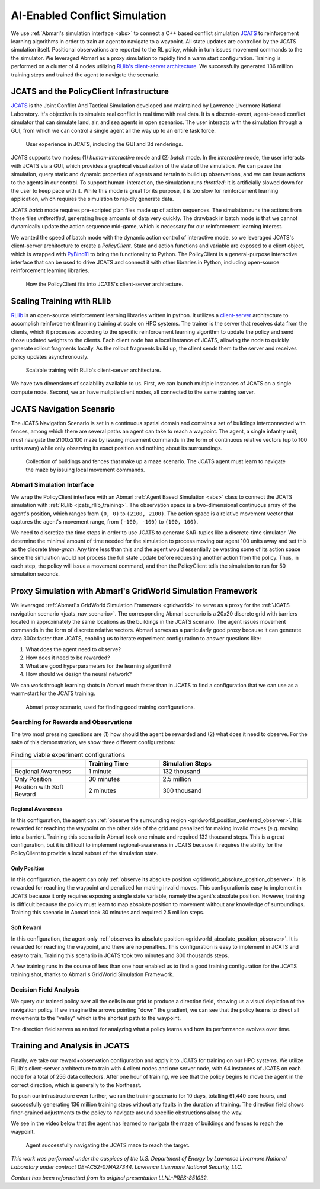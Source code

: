 .. Abmarl documentation highlights.


.. _jcats_nav:

AI-Enabled Conflict Simulation
==============================
.. include_after_this_label

We use :ref:`Abmarl's simulation interface <abs>` to connect a C++ based conflict
simulation `JCATS <https://computing.llnl.gov/projects/jcats>`_ to reinforcement
learning algorithms in order to train an agent to navigate to a waypoint. All state
updates are controlled by the JCATS simulation itself. Positional observations are
reported to the RL policy, which in turn issues movement commands to the the simulator.
We leveraged Abmarl as a proxy simulation to rapidly find a warm start configuration.
Training is performed on a cluster of 4 nodes utilizing
`RLlib's client-server architecture <https://docs.ray.io/en/latest/rllib/rllib-env.html#external-application-clients>`_.
We successfully generated 136 million training steps and trained the agent to navigate the scenario.

.. include_before_this_label


JCATS and the PolicyClient Infrastructure
-----------------------------------------

`JCATS <https://computing.llnl.gov/projects/jcats>`_ is the Joint Conflict And Tactical
Simulation developed and maintained by Lawrence Livermore National Laboratory. It's
objective is to simulate real conflict in real time with real data. It is a discrete-event,
agent-based conflict simulator that can simulate land, air, and sea agents in open
scenarios. The user interacts with the simulation through a GUI, from which we can
control a single agent all the way up to an entire task force.

.. figure:: ../.images/jcats_intro.png
   :alt: Images showing JCATS user experience.

   User experience in JCATS, including the GUI and 3d renderings.

JCATS supports two modes: (1) *human-interactive* mode and (2) *batch* mode. In the
*interactive* mode, the user interacts with JCATS via a GUI, which provides a graphical
visualization of the state of the simulation. We can pause the simulation, query
static and dynamic properties of agents and terrain to build up observations, and
we can issue actions to the agents in our control. To support human-interaction,
the simulation runs *throttled*: it is artificially slowed down for the user to
keep pace with it. While this mode is great for its purpose, it is too slow for
reinforcement learning application, which requires the simulation to rapidly generate
data.

JCATS *batch* mode requires pre-scripted plan files made up of action sequences.
The simulation runs the actions from those files *unthrottled*, generating huge
amounts of data very quickly. The drawback in batch mode is that we cannot dynamically
update the action sequence mid-game, which is necessary for our reinforcement learning
interest.

We wanted the speed of batch mode with the dynamic action control of interactive mode,
so we leveraged JCATS's client-server architecture to create a *PolicyClient*. State
and action functions and variable are exposed to a client object, which is wrapped
with `PyBind11 <https://github.com/pybind/pybind11>`_ to bring the functionality
to Python. The PolicyClient is a general-purpose interactive interface that can
be used to drive JCATS and connect it with other libraries in Python, including
open-source reinforcement learning libraries.

.. figure:: ../.images/jcats_policy_client_diagram.png
   :width: 100 %
   :alt: Diagram showing JCATS client-server architecture and the PolicyClient's place in it.

   How the PolicyClient fits into JCATS's client-server architecture.


.. _jcats_rllib_training:

Scaling Training with RLlib
---------------------------

`RLlib <https://docs.ray.io/en/latest/rllib/index.html>`_ is an open-source reinforcement
learning libraries written in python. It utilizes a
`client-server <https://docs.ray.io/en/latest/rllib/rllib-env.html#external-agents-and-applications>`_
architecture to accomplish reinforcement learning training at scale on HPC systems.
The trainer is the server that receives data from the clients, which it processes
according to the specific reinforcement learning algorithm to update the policy
and send those updated weights to the clients. Each client node has a local instance
of JCATS, allowing the node to quickly generate rollout fragments locally. As the
rollout fragments build up, the client sends them to the server and receives policy
updates asynchronously.

.. figure:: ../.images/jcats_rllib_diagram.png
   :width: 100 %
   :alt: Diagram showing RLlib client-server architecture for training at scale.

   Scalable training with RLlib's client-server architecture.

We have two dimensions of scalability available to us. First, we can launch multiple
instances of JCATS on a single compute node. Second, we an have muliptle client
nodes, all connected to the same training server.


.. _jcats_nav_scenario:

JCATS Navigation Scenario
-------------------------

The JCATS Navigation Scenario is set in a continuous spatial domain
and contains a set of buildings interconnected with fences, among which there are
several paths an agent can take to reach a waypoint. The agent, a single infantry
unit, must navigate the 2100x2100 maze by issuing movement commands in the form
of continuous relative vectors (up to 100 units away) while only observing its exact
position and nothing about its surroundings.

.. figure:: ../.images/jcats_maze_scenario.png
   :width: 70 %
   :alt: Image showing the maze that the JCATS agent must navigate.

   Collection of buildings and fences that make up a maze scenario. The JCATS agent
   must learn to navigate the maze by issuing local movement commands.


Abmarl Simulation Interface
```````````````````````````

We wrap the PolicyClient interface with an Abmarl :ref:`Agent Based Simulation <abs>`
class to connect the JCATS simulation with :ref:`RLlib <jcats_rllib_training>`.
The observation space is a two-dimensional continuous array of the agent's position,
which ranges from ``(0, 0)`` to ``(2100, 2100)``. The action space is a relative
movement vector that captures the agent's movement range, from ``(-100, -100)``
to ``(100, 100)``.

We need to discretize the time steps in order to use JCATS to generate SAR-tuples
like a discrete-time simulator. We determine the minimal amount of time needed for
the simulation to process moving our agent 100 units away and set this as the discrete
*time-gram*. Any time less than this and the agent would essentially be wasting
some of its action space since the simulation would not process the full state update
before requesting another action from the policy. Thus, in each step, the policy
will issue a movement command, and then the PolicyClient tells the simulation to
run for 50 simulation seconds.


Proxy Simulation with Abmarl's GridWorld Simulation Framework
-------------------------------------------------------------

We leveraged :ref:`Abmarl's GridWorld Simulation Framework <gridworld>` to serve
as a proxy for the :ref:`JCATS navigation scenario <jcats_nav_scenario>`. The corresponding
Abmarl scenario is a 20x20 discrete grid with barriers located in approximately
the same locations as the buildings in the JCATS scenario. The agent issues movement
commands in the form of discrete relative vectors. Abmarl serves as a particularly
good proxy because it can generate data 300x faster than JCATS, enabling us to iterate
experiment configuration to answer questions like:

1. What does the agent need to observe?
2. How does it need to be rewarded?
3. What are good hyperparameters for the learning algorithm?
4. How should we design the neural network?

We can work through learning shots in Abmarl much faster than in JCATS to find a
configuration that we can use as a warm-start for the JCATS training.

.. figure:: ../.images/jcats_abmarl_proxy_scenario.png
   :width: 70 %
   :alt: Image showing the maze that the JCATS agent must navigate.

   Abmarl proxy scenario, used for finding good training configurations.


Searching for Rewards and Observations
``````````````````````````````````````

The two most pressing questions are (1) how should the agent be rewarded and (2)
what does it need to observe. For the sake of this demonstration, we show three
different configurations:

.. list-table:: Finding viable experiment configurations
   :widths: 25 25 50
   :header-rows: 1

   * - 
     - Training Time
     - Simulation Steps
   * - Regional Awareness
     - 1 minute
     - 132 thousand
   * - Only Position
     - 30 minutes
     - 2.5 million
   * - Position with Soft Reward
     - 2 minutes
     - 300 thousand

Regional Awareness
~~~~~~~~~~~~~~~~~~

In this configuration, the agent can
:ref:`observe the surrounding region <gridworld_position_centered_observer>`. It
is rewarded for reaching the waypoint on the other side of the grid and penalized
for making invalid moves (e.g. moving into a barrier). Training this scenario in
Abmarl took one minute and required 132 thousand steps. This is a great configuration,
but it is difficult to implement regional-awareness in JCATS because it requires
the ability for the PolicyClient to provide a local subset of the simulation state.

Only Position
~~~~~~~~~~~~~

In this configuration, the agent can only
:ref:`observe its absolute position <gridworld_absolute_position_observer>`. It
is rewarded for reaching the waypoint and penalized for making invalid moves. This
configuration is easy to implement in JCATS because it only requires exposing a
single state variable, namely the agent's absolute position. However, training is
difficult because the policy must learn to map absolute position to movement without
any knowledge of surroundings. Training this scenario in Abmarl took 30 minutes
and required 2.5 million steps.


Soft Reward
~~~~~~~~~~~

In this configuration, the agent only
:ref:`observes its absolute position <gridworld_absolute_position_observer>`. It
is rewarded for reaching the waypoint, and there are no penalties. This configuration
is easy to implement in JCATS and easy to train. Training this scenario in JCATS
took two minutes and 300 thousands steps.

A few training runs in the course of less than one hour enabled us to find a good
training configuration for the JCATS training shot, thanks to Abmarl's GridWorld
Simulation Framework.


Decision Field Analysis
```````````````````````

We query our trained policy over all the cells in our grid to produce a direction
field, showing us a visual depiction of the navigation policy. If we imagine the
arrows pointing "down" the gradient, we can see that the policy learns to direct
all movements to the "valley" which is the shortest path to the waypoint.

.. image:: ../.images/jcats_abmarl_maze_solve.*
   :width: 48 %
   :alt: Animation showing the agent navigating to the waypoint.
.. image:: ../.images/jcats_abmarl_direction_field.png
   :width: 48 %
   :alt: Direction field showing the shortest path to the waypoint in Abmarl proxy sim.

The direction field serves as an tool for analyzing what a policy learns and how
its performance evolves over time.


Training and Analysis in JCATS
------------------------------

Finally, we take our reward+observation configuration and apply it to JCATS for
training on our HPC systems. We utilize RLlib's client-server architecture to train
with 4 client nodes and one server node, with 64 instances of JCATS on each node
for a total of 256 data collectors. After one hour of training, we see that the
policy begins to move the agent in the correct direction, which is generally to
the Northeast.

To push our infrastructure even further, we ran the training scenario for 10 days,
totalling 61,440 core hours, and successfully generating 136 million training steps
without any faults in the duration of training. The direction field shows finer-grained
adjustments to the policy to navigate around specific obstructions along the way.

.. image:: ../.images/jcats_direction_field_1_hour.png
   :width: 48 %
   :alt: Direction field showing the shortest path to the waypoint in JCATS after 1 hour.
.. image:: ../.images/jcats_direction_field_10_days.png
   :width: 48 %
   :alt: Direction field showing the shortest path to the waypoint in JCATS after 10 days.


We see in the video below that the agent has learned to navigate the maze of buildings
and fences to reach the waypoint.

.. figure:: ../.images/jcats_maze_navigation.*
   :width: 70 %
   :alt: Animation showing the agent navigating the maze to the waypoint.

   Agent successfully navigating the JCATS maze to reach the target.


*This work was performed under the auspices of the U.S. Department of Energy by*
*Lawrence Livermore National Laboratory under contract DE-AC52-07NA27344. Lawrence*
*Livermore National Security, LLC.*

*Content has been reformatted from its original presentation LLNL-PRES-851032.*
